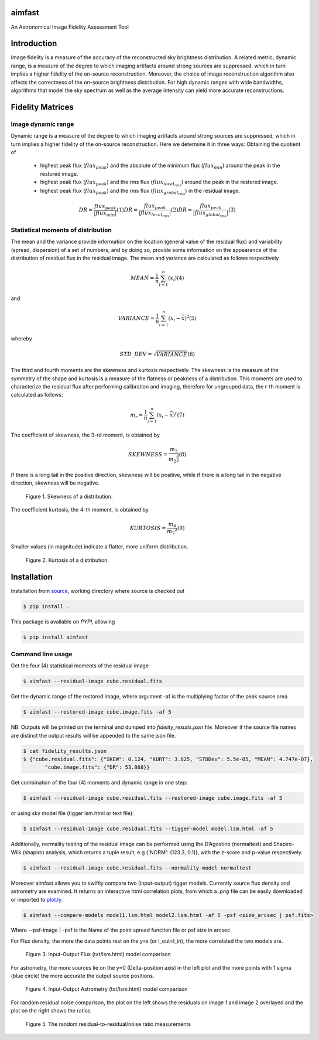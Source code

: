 .. _source: https://github.com/Athanaseus/aimfast
.. _plot.ly: https://plot.ly/
=======
aimfast
=======
An Astronomical Image Fidelity Assessment Tool

============
Introduction
============

Image fidelity is a measure of the accuracy of the reconstructed sky brightness
distribution. A related metric, dynamic range, is a measure of the degree to
which imaging artifacts around strong sources are suppressed, which in turn
implies a higher fidelity of the on-source reconstruction. Moreover, the choice
of image reconstruction algorithm also affects the correctness of the on-source
brightness distribution. For high dynamic ranges with wide bandwidths, algorithms
that model the sky spectrum as well as the average intensity can yield more accurate
reconstructions.

=================
Fidelity Matrices
=================

Image dynamic range
-------------------

Dynamic range is a measure of the degree to which imaging artifacts around
strong sources are suppressed, which in turn implies a higher fidelity of
the on-source reconstruction.
Here we determine it in three ways: Obtaining the quotient of
    - highest peak flux (:math:`flux_{peak}`) and the absolute of the minimum flux (:math:`flux_{min}`) around the peak in the restored image.
    - highest peak flux (:math:`flux_{peak}`) and the rms flux (:math:`flux_{local_rms}`) around the peak in the restored image.
    - highest peak flux (:math:`flux_{peak}`) and the rms flux (:math:`flux_{grobal_rms}`) in the residual image.

.. math::

    DR = \frac{flux_{peak}}{\left | {flux_{min}} \right | }            (1)
    DR = \frac{flux_{peak}}{\left | {flux_{local_rms}} \right | }      (2)
    DR = \frac{flux_{peak}}{\left | {flux_{global_rms}} \right | }     (3)


Statistical moments of distribution
-----------------------------------

The mean and the variance provide information on the location (general value of
the residual flux) and variability (spread, dispersion) of a set of numbers,
and by doing so, provide some information on the appearance of the distribution
of residual flux in the residual image.
The mean and variance are calculated as follows respectively

.. math::

    MEAN = \frac{1}{n}\sum_{i=1}^{n}(x_{i})                            (4)

and 

.. math::

    VARIANCE = \frac{1}{n}\sum_{i=1}^{n}(x_{i} - \overline{x})^2       (5)

whereby

.. math::

    STD\_DEV = \sqrt{VARIANCE}                                         (6)

The third and fourth moments are the skewness and kurtosis respectively. The
skewness is the measure of the symmetry of the shape and kurtosis is a measure
of the flatness or peakness of a distribution. This moments are used to characterize
the residual flux after performing calibration and imaging, therefore for ungrouped
data, the r-th moment is calculated as follows:

.. math::

    m_r = \frac{1}{n}\sum_{i=1}^{n}(x_i - \overline{x})^r              (7)

The coefficient of skewness, the 3-rd moment, is obtained by

.. math::

    SKEWNESS = \frac{m_3}{{m_2}^{\frac{3}{2}}}                         (8)

If there is a long tail in the positive direction, skewness will be positive,
while if there is a long tail in the negative direction, skewness will be negative.

   .. figure:: https://user-images.githubusercontent.com/16665629/35336554-7ce4953e-0121-11e8-8a14-ce1fbf3eece4.jpg
    :width: 60%
    :align: center
    :alt: alternate text
    :figclass: align-center

    Figure 1. Skewness of a distribution.

The coefficient kurtosis, the 4-th moment, is obtained by

.. math::

    KURTOSIS = \frac{m_4}{{m_2}^{2}}                                   (9)

Smaller values (in magnitude) indicate a flatter, more uniform distribution.

   .. figure:: https://user-images.githubusercontent.com/16665629/35336737-069c6086-0122-11e8-80e7-1e674d52c270.jpg
    :width: 60%
    :align: center
    :alt: alternate text
    :figclass: align-center

    Figure 2. Kurtosis of a distribution.

============
Installation
============

Installation from source_, working directory where source is checked out

.. code-block:: bash

    $ pip install .

This package is available on *PYPI*, allowing

.. code-block:: bash
  
    $ pip install aimfast

Command line usage
------------------

Get the four (4) statistical moments of the residual image

.. code-block:: bash

    $ aimfast --residual-image cube.residual.fits

Get the dynamic range of the restored image, where argument -af is the multiplying factor of the peak source area  

.. code-block:: bash
    
    $ aimfast --restored-image cube.image.fits -af 5


NB: Outputs will be printed on the terminal and dumped into `fidelity_results.json` file.
Moreover if the source file names are distinct the output results will be
appended to the same json file.

.. code-block:: bash

    $ cat fidelity_results.json
    $ {"cube.residual.fits": {"SKEW": 0.124, "KURT": 3.825, "STDDev": 5.5e-05, "MEAN": 4.747e-07},
           "cube.image.fits": {"DR": 53.868}}


Get combination of the four (4) moments and dynamic range in one step:

.. code-block:: bash

    $ aimfast --residual-image cube.residual.fits --restored-image cube.image.fits -af 5

or using sky model file (tigger lsm.html or text file):

.. code-block:: bash

    $ aimfast --residual-image cube.residual.fits --tigger-model model.lsm.html -af 5

Additionally, normality testing of the residual image can be performed using the D’Agostino (normaltest) and
Shapiro-Wilk (shapiro) analysis, which returns a tuple result, e.g {'NORM': (123.3, 0.1)}, with the
z-score and p-value respectively.

.. code-block:: bash

    $ aimfast --residual-image cube.residual.fits --normality-model normaltest

Moreover aimfast allows you to swiftly compare two (input-output) tigger models. Currently source flux density and astrometry are examined.
It returns an interactive html correlation plots, from which a `.png` file can be easily downloaded or imported to plot.ly_.

.. code-block:: bash

    $ aimfast --compare-models model1.lsm.html model2.lsm.html -af 5 -psf <size_arcsec | psf.fits> 

Where --psf-image | -psf is the Name of the point spread function file or psf size in arcsec.

For Flux density, the more the data points rest on the y=x (or I_out=I_in), the more correlated the two models are.

   .. figure:: https://user-images.githubusercontent.com/16665629/37516078-a82e0880-2915-11e8-8507-2002da8a6527.png
    :width: 60%
    :align: center
    :alt: alternate text
    :figclass: align-center

    Figure 3. Input-Output Flux (txt/lsm.html) model comparison

For astrometry, the more sources lie on the y=0 (Delta-position axis) in the left plot and the more points with 1 sigma (blue circle) the more accurate the output source positions.

   .. figure:: https://user-images.githubusercontent.com/16665629/47504227-1f6b6680-d86c-11e8-937c-a00e2ec50d0f.png
    :width: 60%
    :align: center
    :alt: alternate text
    :figclass: align-center

    Figure 4. Input-Output Astrometry (txt/lsm.html) model comparison
    
For random residual noise comparison, the plot on the left shows the residuals on image 1 and image 2 overlayed and the plot on the right shows the ratios.

   .. figure:: https://user-images.githubusercontent.com/16665629/49361133-e1bbf200-f6e3-11e8-8f3e-f446cacfee66.png
    :width: 60%
    :align: center
    :alt: alternate text
    :figclass: align-center

    Figure 5. The random residual-to-residual/noise ratio measurements

